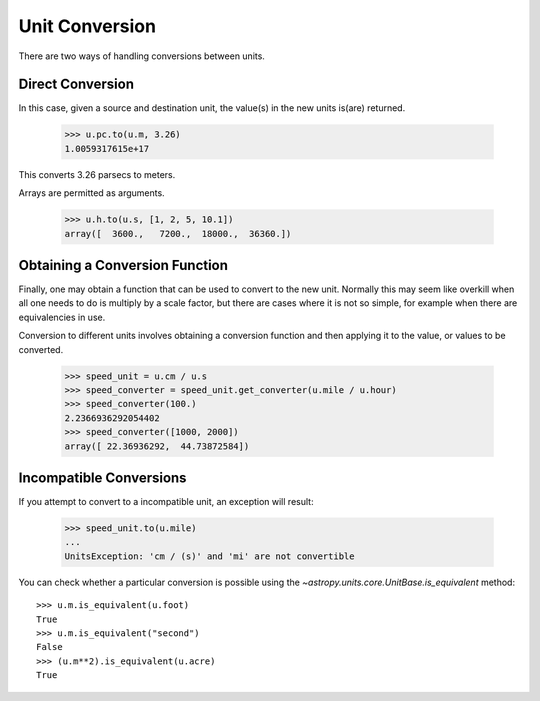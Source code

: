 Unit Conversion
===============

There are two ways of handling conversions between units.

Direct Conversion
-----------------

In this case, given a source and destination unit, the value(s) in the
new units is(are) returned.

  >>> u.pc.to(u.m, 3.26)
  1.0059317615e+17

This converts 3.26 parsecs to meters.

Arrays are permitted as arguments.

  >>> u.h.to(u.s, [1, 2, 5, 10.1])
  array([  3600.,   7200.,  18000.,  36360.])

Obtaining a Conversion Function
-------------------------------

Finally, one may obtain a function that can be used to convert to the
new unit. Normally this may seem like overkill when all one needs to
do is multiply by a scale factor, but there are cases where it is not
so simple, for example when there are equivalencies in use.

Conversion to different units involves obtaining a conversion function
and then applying it to the value, or values to be converted.

  >>> speed_unit = u.cm / u.s
  >>> speed_converter = speed_unit.get_converter(u.mile / u.hour)
  >>> speed_converter(100.)
  2.2366936292054402
  >>> speed_converter([1000, 2000])
  array([ 22.36936292,  44.73872584])

Incompatible Conversions
------------------------

If you attempt to convert to a incompatible unit, an exception will result:

  >>> speed_unit.to(u.mile)
  ...
  UnitsException: 'cm / (s)' and 'mi' are not convertible

You can check whether a particular conversion is possible using the
`~astropy.units.core.UnitBase.is_equivalent` method::

  >>> u.m.is_equivalent(u.foot)
  True
  >>> u.m.is_equivalent("second")
  False
  >>> (u.m**2).is_equivalent(u.acre)
  True
